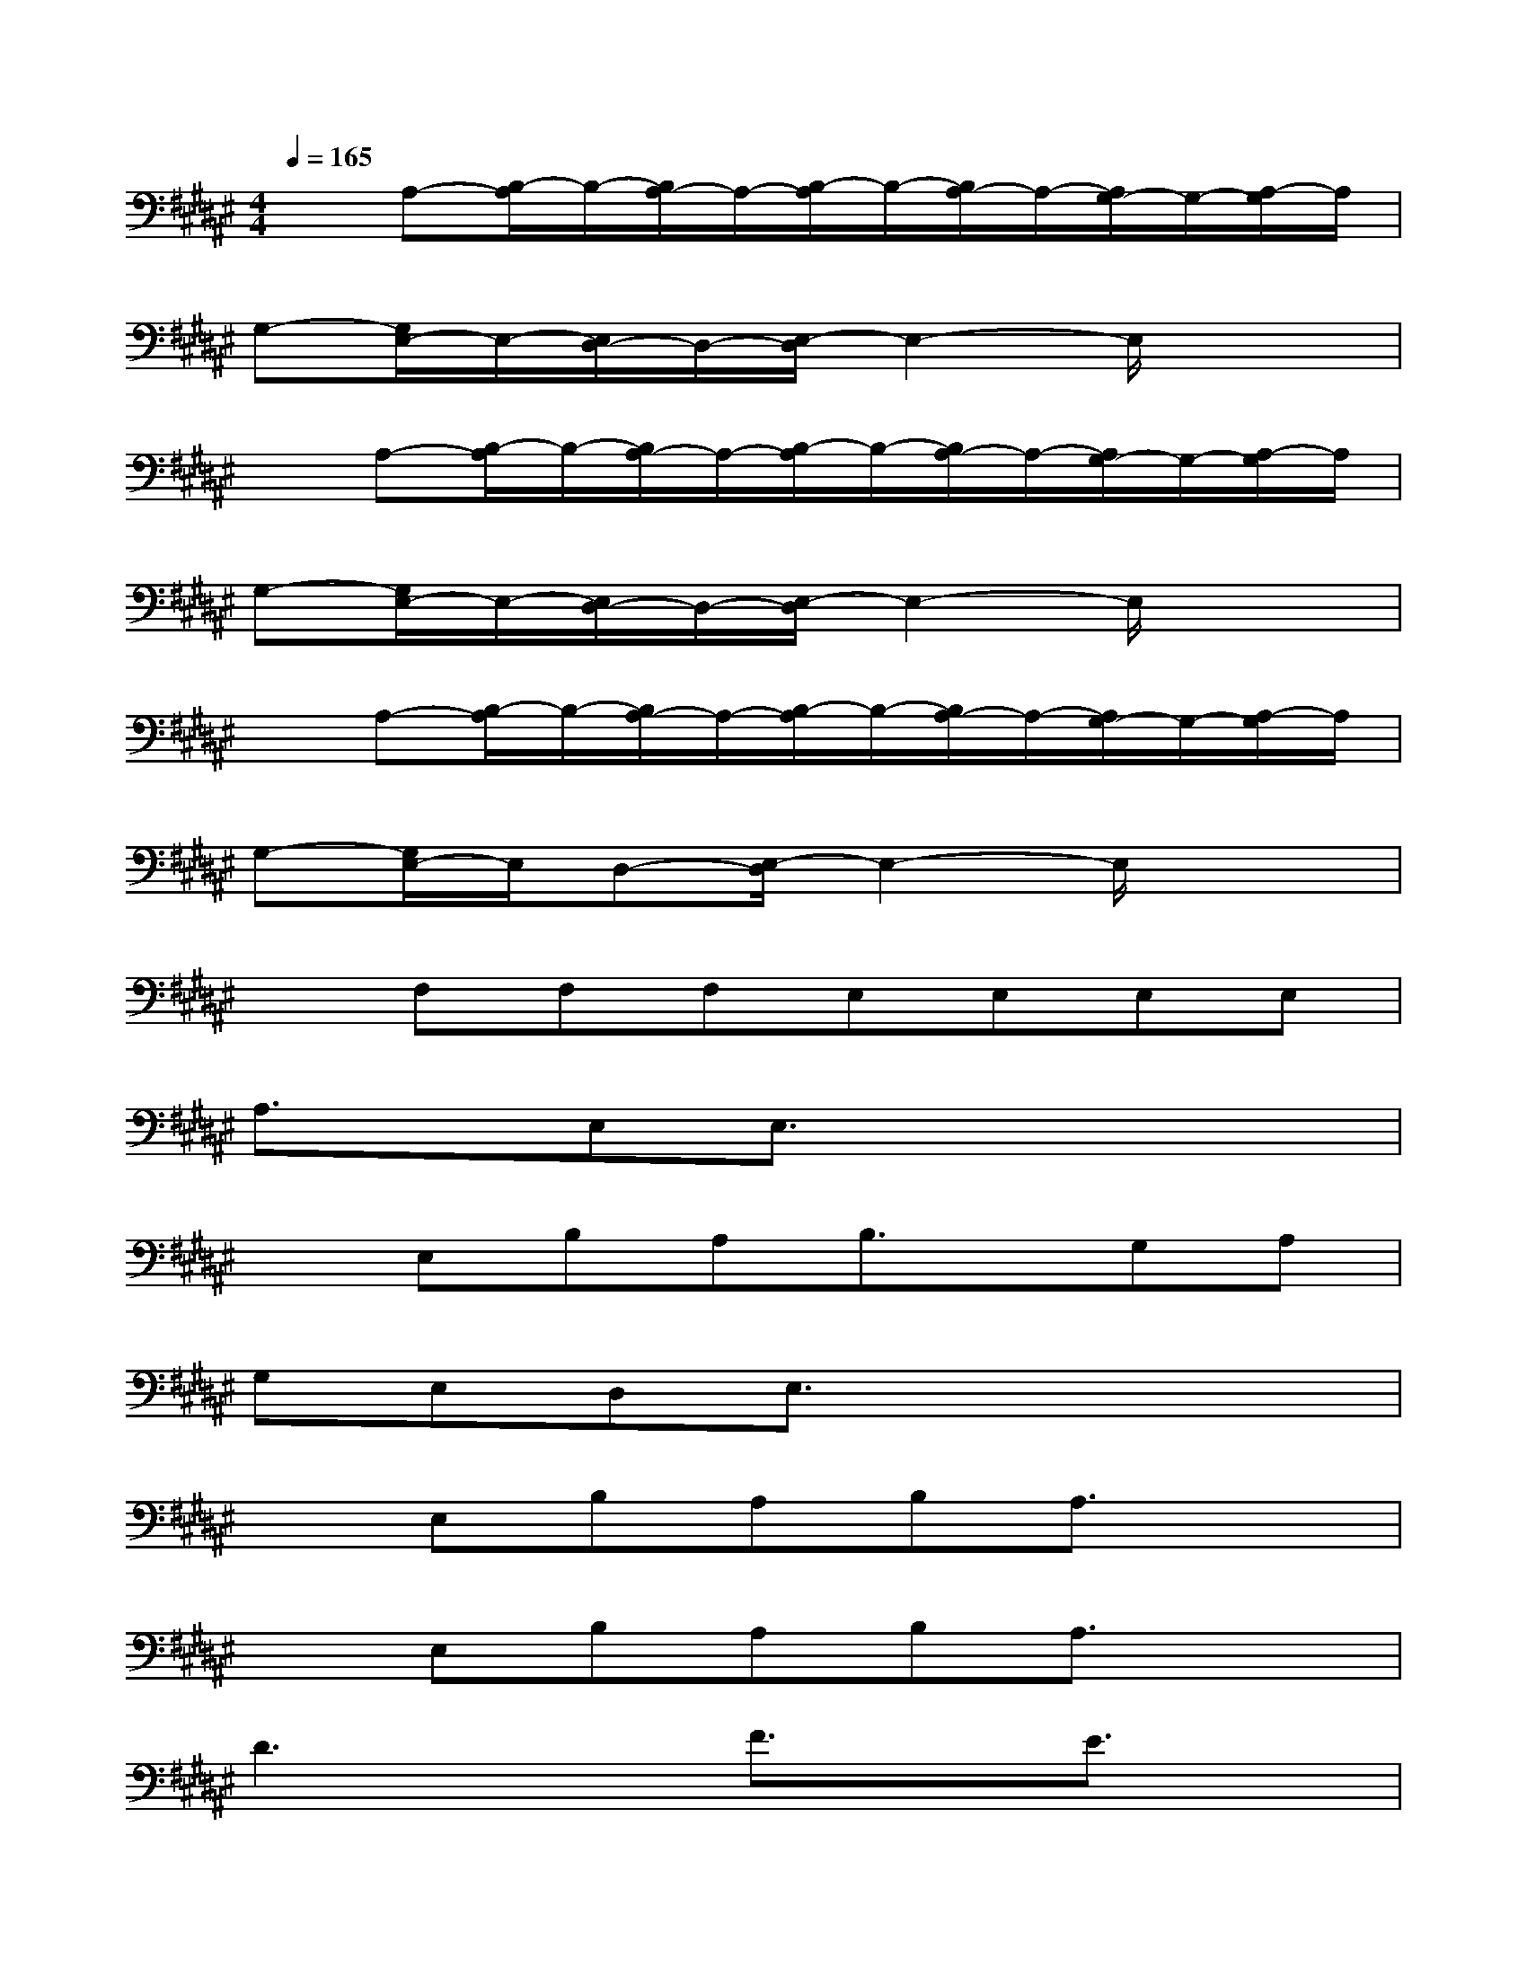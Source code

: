 X:1
T:
M:4/4
L:1/8
Q:1/4=165
K:F#%6sharps
V:1
xA,-[B,/2-A,/2]B,/2-[B,/2A,/2-]A,/2-[B,/2-A,/2]B,/2-[B,/2A,/2-]A,/2-[A,/2G,/2-]G,/2-[A,/2-G,/2]A,/2|
G,-[G,/2E,/2-]E,/2-[E,/2D,/2-]D,/2-[E,/2-D,/2]E,2-E,/2x2|
xA,-[B,/2-A,/2]B,/2-[B,/2A,/2-]A,/2-[B,/2-A,/2]B,/2-[B,/2A,/2-]A,/2-[A,/2G,/2-]G,/2-[A,/2-G,/2]A,/2|
G,-[G,/2E,/2-]E,/2-[E,/2D,/2-]D,/2-[E,/2-D,/2]E,2-E,/2x2|
xA,-[B,/2-A,/2]B,/2-[B,/2A,/2-]A,/2-[B,/2-A,/2]B,/2-[B,/2A,/2-]A,/2-[A,/2G,/2-]G,/2-[A,/2-G,/2]A,/2|
G,-[G,/2E,/2-]E,/2D,-[E,/2-D,/2]E,2-E,/2x2|
xF,F,F,E,E,E,E,|
A,3/2x/2E,E,3/2x3x/2|
xE,B,A,B,3/2x/2G,A,|
G,E,D,E,3/2x3x/2|
xE,B,A,B,A,3/2x3/2|
xE,B,A,B,A,3/2x3/2|
D3xF3/2x/2E3/2x/2|
C2xB,A,3/2x2x/2|
D3xF3/2x/2E3/2x/2|
C4x4